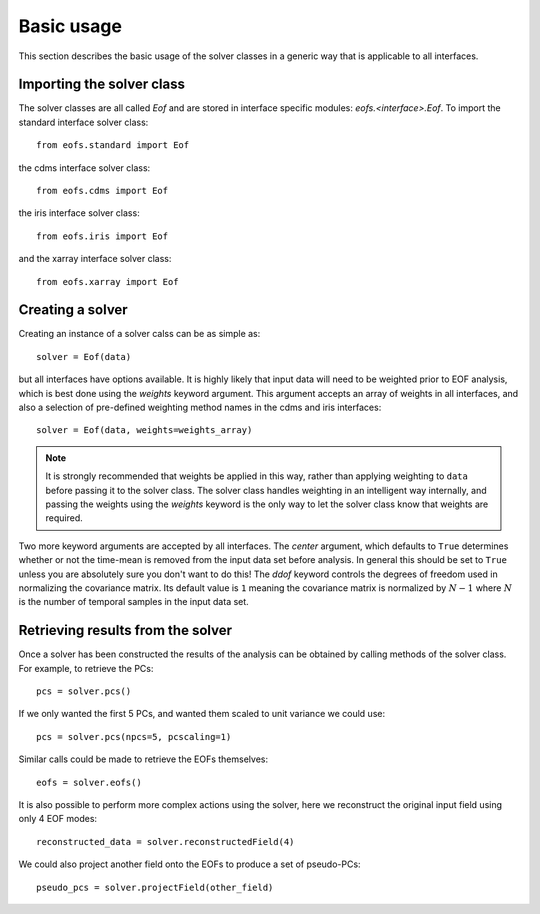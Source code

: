 .. default-role:: py:obj

Basic usage
===========

This section describes the basic usage of the solver classes in a generic way that is applicable to all interfaces.


Importing the solver class
--------------------------

The solver classes are all called `Eof` and are stored in interface specific modules: `eofs.<interface>.Eof`. To import the standard interface solver class::

    from eofs.standard import Eof

the cdms interface solver class::

    from eofs.cdms import Eof
 
the iris interface solver class::

    from eofs.iris import Eof

and the xarray interface solver class::

    from eofs.xarray import Eof


Creating a solver
-----------------

Creating an instance of a solver calss can be as simple as::

    solver = Eof(data)

but all interfaces have options available. It is highly likely that input data will need to be weighted prior to EOF analysis, which is best done using the *weights* keyword argument. This argument accepts an array of weights in all interfaces, and also a selection of pre-defined weighting method names in the cdms and iris interfaces::

    solver = Eof(data, weights=weights_array)

.. note::

   It is strongly recommended that weights be applied in this way, rather than applying weighting to ``data`` before passing it to the solver class. The solver class handles weighting in an intelligent way internally, and passing the weights using the *weights* keyword is the only way to let the solver class know that weights are required.

Two more keyword arguments are accepted by all interfaces. The *center* argument, which defaults to ``True`` determines whether or not the time-mean is removed from the input data set before analysis. In general this should be set to ``True`` unless you are absolutely sure you don't want to do this! The *ddof* keyword controls the degrees of freedom used in normalizing the covariance matrix. Its default value is ``1`` meaning the covariance matrix is normalized by :math:`N - 1` where :math:`N` is the number of temporal samples in the input data set.


Retrieving results from the solver
----------------------------------

Once a solver has been constructed the results of the analysis can be obtained by calling methods of the solver class. For example, to retrieve the PCs::

    pcs = solver.pcs()

If we only wanted the first 5 PCs, and wanted them scaled to unit variance we could use::

    pcs = solver.pcs(npcs=5, pcscaling=1)

Similar calls could be made to retrieve the EOFs themselves::

    eofs = solver.eofs()

It is also possible to perform more complex actions using the solver, here we reconstruct the original input field using only 4 EOF modes::

    reconstructed_data = solver.reconstructedField(4)

We could also project another field onto the EOFs to produce a set of pseudo-PCs::

    pseudo_pcs = solver.projectField(other_field)

